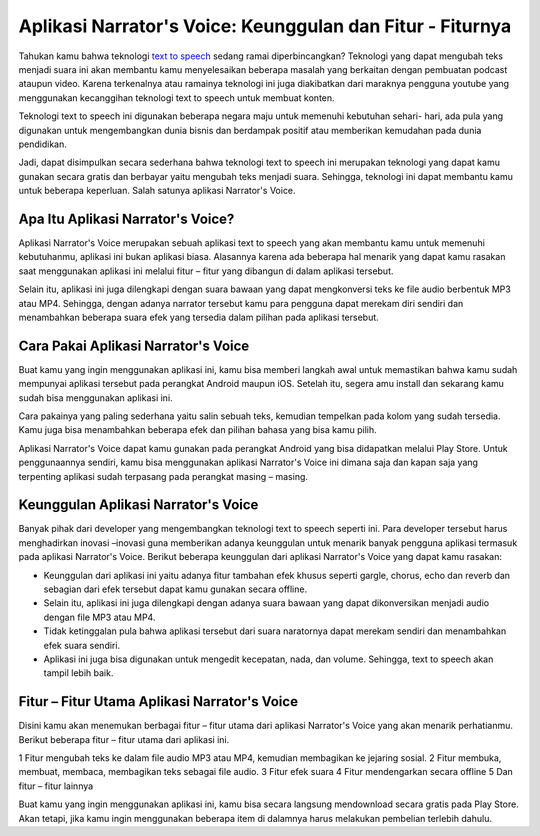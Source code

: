 Aplikasi Narrator's Voice: Keunggulan dan Fitur - Fiturnya
=========================

Tahukan kamu bahwa teknologi `text to speech <https://dataptm.dataonline.id/>`_ sedang ramai diperbincangkan? Teknologi yang dapat mengubah teks menjadi suara ini akan membantu kamu menyelesaikan beberapa masalah yang berkaitan dengan pembuatan podcast ataupun video. Karena terkenalnya atau ramainya teknologi ini juga diakibatkan dari maraknya pengguna youtube yang menggunakan kecanggihan teknologi text to speech untuk membuat konten.

Teknologi text to speech ini digunakan beberapa negara maju untuk memenuhi kebutuhan sehari- hari, ada pula yang digunakan untuk mengembangkan dunia bisnis dan berdampak positif atau memberikan kemudahan pada dunia pendidikan.

Jadi, dapat disimpulkan secara sederhana bahwa teknologi text to speech ini merupakan teknologi yang dapat kamu gunakan secara gratis dan berbayar yaitu mengubah teks menjadi suara. Sehingga, teknologi ini dapat membantu kamu untuk beberapa keperluan. Salah satunya aplikasi Narrator's Voice.

Apa Itu Aplikasi Narrator's Voice?
-------------------

Aplikasi Narrator's Voice merupakan sebuah aplikasi text to speech yang akan membantu kamu untuk memenuhi kebutuhanmu, aplikasi ini bukan aplikasi biasa. Alasannya karena ada beberapa hal menarik yang dapat kamu rasakan saat menggunakan aplikasi ini melalui fitur – fitur yang dibangun di dalam aplikasi tersebut.

Selain itu, aplikasi ini juga dilengkapi dengan suara bawaan yang dapat mengkonversi teks ke file audio berbentuk MP3 atau MP4. Sehingga, dengan adanya narrator tersebut kamu para pengguna dapat merekam diri sendiri dan menambahkan beberapa suara efek yang tersedia dalam pilihan pada aplikasi tersebut.

Cara Pakai Aplikasi Narrator's Voice
-------------------

Buat kamu yang ingin menggunakan aplikasi ini, kamu bisa memberi langkah awal untuk memastikan bahwa kamu sudah mempunyai aplikasi tersebut pada perangkat Android maupun iOS. Setelah itu, segera amu install dan sekarang kamu sudah bisa menggunakan aplikasi ini.

Cara pakainya yang paling sederhana yaitu salin sebuah teks, kemudian tempelkan pada kolom yang sudah tersedia. Kamu juga bisa menambahkan beberapa efek dan pilihan bahasa yang bisa kamu pilih.

Aplikasi Narrator's Voice dapat kamu gunakan pada perangkat Android yang bisa didapatkan melalui Play Store. Untuk penggunaannya sendiri, kamu bisa menggunakan aplikasi Narrator's Voice ini dimana saja dan kapan saja yang terpenting aplikasi sudah terpasang pada perangkat masing – masing.

Keunggulan Aplikasi Narrator's Voice
-------------------

Banyak pihak dari developer yang mengembangkan teknologi text to speech seperti ini. Para developer tersebut harus menghadirkan inovasi –inovasi guna memberikan adanya  keunggulan untuk menarik banyak pengguna aplikasi termasuk pada aplikasi Narrator's Voice. Berikut beberapa keunggulan dari aplikasi Narrator's Voice yang dapat kamu rasakan:

- Keunggulan dari aplikasi ini yaitu adanya fitur tambahan efek khusus seperti gargle, chorus, echo dan reverb dan sebagian dari efek tersebut dapat kamu gunakan secara offline.
- Selain itu, aplikasi ini juga dilengkapi dengan adanya suara bawaan yang dapat dikonversikan menjadi audio dengan file MP3 atau MP4.
- Tidak ketinggalan pula bahwa aplikasi tersebut dari suara naratornya dapat merekam sendiri dan menambahkan efek suara sendiri.
- Aplikasi ini juga bisa digunakan untuk mengedit kecepatan, nada, dan volume. Sehingga, text to speech akan tampil lebih baik.

Fitur – Fitur Utama Aplikasi Narrator's Voice
------------------

Disini kamu akan menemukan berbagai fitur – fitur utama dari aplikasi Narrator's Voice yang akan menarik perhatianmu. Berikut beberapa fitur – fitur utama dari aplikasi ini.

1 Fitur mengubah teks ke dalam file audio MP3 atau MP4, kemudian membagikan ke jejaring sosial.
2 Fitur membuka, membuat, membaca, membagikan teks sebagai file audio.
3 Fitur efek suara
4 Fitur mendengarkan secara offline
5 Dan fitur – fitur lainnya

Buat kamu yang ingin menggunakan aplikasi ini, kamu bisa secara langsung mendownload secara gratis pada Play Store. Akan tetapi, jika kamu ingin menggunakan beberapa item di dalamnya harus melakukan pembelian terlebih dahulu.
